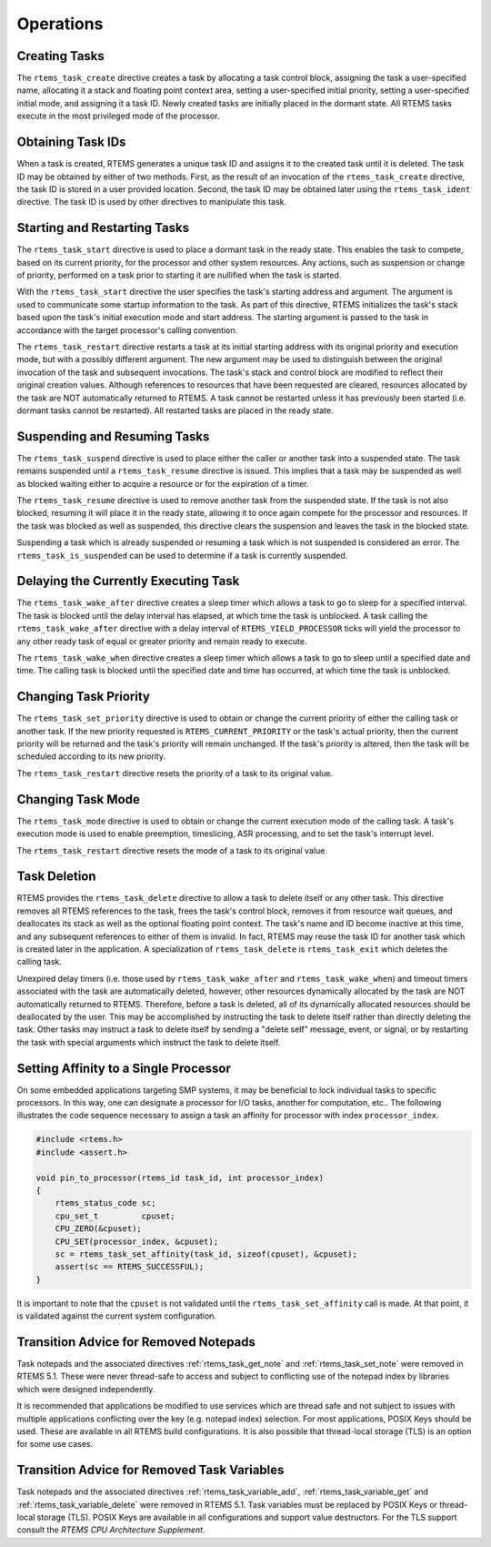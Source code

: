 .. SPDX-License-Identifier: CC-BY-SA-4.0

.. Copyright (C) 2020 embedded brains GmbH (http://www.embedded-brains.de)
.. Copyright (C) 1988, 2008 On-Line Applications Research Corporation (OAR)

Operations
==========

Creating Tasks
--------------

The ``rtems_task_create`` directive creates a task by allocating a task control
block, assigning the task a user-specified name, allocating it a stack and
floating point context area, setting a user-specified initial priority, setting
a user-specified initial mode, and assigning it a task ID.  Newly created tasks
are initially placed in the dormant state.  All RTEMS tasks execute in the most
privileged mode of the processor.

Obtaining Task IDs
------------------

When a task is created, RTEMS generates a unique task ID and assigns it to the
created task until it is deleted.  The task ID may be obtained by either of two
methods.  First, as the result of an invocation of the ``rtems_task_create``
directive, the task ID is stored in a user provided location.  Second, the task
ID may be obtained later using the ``rtems_task_ident`` directive.  The task ID
is used by other directives to manipulate this task.

Starting and Restarting Tasks
-----------------------------

The ``rtems_task_start`` directive is used to place a dormant task in the ready
state.  This enables the task to compete, based on its current priority, for
the processor and other system resources.  Any actions, such as suspension or
change of priority, performed on a task prior to starting it are nullified when
the task is started.

With the ``rtems_task_start`` directive the user specifies the task's starting
address and argument.  The argument is used to communicate some startup
information to the task.  As part of this directive, RTEMS initializes the
task's stack based upon the task's initial execution mode and start address.
The starting argument is passed to the task in accordance with the target
processor's calling convention.

The ``rtems_task_restart`` directive restarts a task at its initial starting
address with its original priority and execution mode, but with a possibly
different argument.  The new argument may be used to distinguish between the
original invocation of the task and subsequent invocations.  The task's stack
and control block are modified to reflect their original creation values.
Although references to resources that have been requested are cleared,
resources allocated by the task are NOT automatically returned to RTEMS.  A
task cannot be restarted unless it has previously been started (i.e. dormant
tasks cannot be restarted).  All restarted tasks are placed in the ready state.

Suspending and Resuming Tasks
-----------------------------

The ``rtems_task_suspend`` directive is used to place either the caller or
another task into a suspended state.  The task remains suspended until a
``rtems_task_resume`` directive is issued.  This implies that a task may be
suspended as well as blocked waiting either to acquire a resource or for the
expiration of a timer.

The ``rtems_task_resume`` directive is used to remove another task from the
suspended state. If the task is not also blocked, resuming it will place it in
the ready state, allowing it to once again compete for the processor and
resources.  If the task was blocked as well as suspended, this directive clears
the suspension and leaves the task in the blocked state.

Suspending a task which is already suspended or resuming a task which is not
suspended is considered an error.  The ``rtems_task_is_suspended`` can be used
to determine if a task is currently suspended.

Delaying the Currently Executing Task
-------------------------------------

The ``rtems_task_wake_after`` directive creates a sleep timer which allows a
task to go to sleep for a specified interval.  The task is blocked until the
delay interval has elapsed, at which time the task is unblocked.  A task
calling the ``rtems_task_wake_after`` directive with a delay interval of
``RTEMS_YIELD_PROCESSOR`` ticks will yield the processor to any other ready
task of equal or greater priority and remain ready to execute.

The ``rtems_task_wake_when`` directive creates a sleep timer which allows a
task to go to sleep until a specified date and time.  The calling task is
blocked until the specified date and time has occurred, at which time the task
is unblocked.

Changing Task Priority
----------------------

The ``rtems_task_set_priority`` directive is used to obtain or change the
current priority of either the calling task or another task.  If the new
priority requested is ``RTEMS_CURRENT_PRIORITY`` or the task's actual priority,
then the current priority will be returned and the task's priority will remain
unchanged.  If the task's priority is altered, then the task will be scheduled
according to its new priority.

The ``rtems_task_restart`` directive resets the priority of a task to its
original value.

Changing Task Mode
------------------

The ``rtems_task_mode`` directive is used to obtain or change the current
execution mode of the calling task.  A task's execution mode is used to enable
preemption, timeslicing, ASR processing, and to set the task's interrupt level.

The ``rtems_task_restart`` directive resets the mode of a task to its original
value.

Task Deletion
-------------

RTEMS provides the ``rtems_task_delete`` directive to allow a task to delete
itself or any other task.  This directive removes all RTEMS references to the
task, frees the task's control block, removes it from resource wait queues, and
deallocates its stack as well as the optional floating point context.  The
task's name and ID become inactive at this time, and any subsequent references
to either of them is invalid.  In fact, RTEMS may reuse the task ID for another
task which is created later in the application.  A specialization of
``rtems_task_delete`` is ``rtems_task_exit`` which deletes the calling task.

Unexpired delay timers (i.e. those used by ``rtems_task_wake_after`` and
``rtems_task_wake_when``) and timeout timers associated with the task are
automatically deleted, however, other resources dynamically allocated by the
task are NOT automatically returned to RTEMS.  Therefore, before a task is
deleted, all of its dynamically allocated resources should be deallocated by
the user.  This may be accomplished by instructing the task to delete itself
rather than directly deleting the task.  Other tasks may instruct a task to
delete itself by sending a "delete self" message, event, or signal, or by
restarting the task with special arguments which instruct the task to delete
itself.

Setting Affinity to a Single Processor
--------------------------------------

On some embedded applications targeting SMP systems, it may be beneficial to
lock individual tasks to specific processors.  In this way, one can designate a
processor for I/O tasks, another for computation, etc..  The following
illustrates the code sequence necessary to assign a task an affinity for
processor with index ``processor_index``.

.. code-block:: c

    #include <rtems.h>
    #include <assert.h>

    void pin_to_processor(rtems_id task_id, int processor_index)
    {
        rtems_status_code sc;
        cpu_set_t         cpuset;
        CPU_ZERO(&cpuset);
        CPU_SET(processor_index, &cpuset);
        sc = rtems_task_set_affinity(task_id, sizeof(cpuset), &cpuset);
        assert(sc == RTEMS_SUCCESSFUL);
    }

It is important to note that the ``cpuset`` is not validated until the
``rtems_task_set_affinity`` call is made. At that point, it is validated
against the current system configuration.

.. index:: rtems_task_get_note
.. index:: rtems_task_set_note

Transition Advice for Removed Notepads
---------------------------------------

Task notepads and the associated directives :ref:`rtems_task_get_note` and
:ref:`rtems_task_set_note` were removed in RTEMS 5.1. These were never
thread-safe to access and subject to conflicting use of the notepad index by
libraries which were designed independently.

It is recommended that applications be modified to use services which are
thread safe and not subject to issues with multiple applications conflicting
over the key (e.g. notepad index) selection. For most applications, POSIX Keys
should be used. These are available in all RTEMS build configurations. It is
also possible that thread-local storage (TLS) is an option for some use cases.

.. index:: rtems_task_variable_add
.. index:: rtems_task_variable_get
.. index:: rtems_task_variable_delete

Transition Advice for Removed Task Variables
---------------------------------------------

Task notepads and the associated directives :ref:`rtems_task_variable_add`,
:ref:`rtems_task_variable_get` and :ref:`rtems_task_variable_delete` were
removed in RTEMS 5.1.  Task variables must be replaced by POSIX Keys or
thread-local storage (TLS).  POSIX Keys are available in all configurations and
support value destructors.  For the TLS support consult the :title:`RTEMS CPU
Architecture Supplement`.
